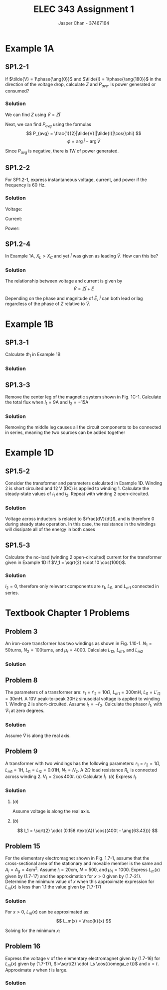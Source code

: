 #+TITLE: ELEC 343 Assignment 1
#+AUTHOR: Jasper Chan - 37467164

#+OPTIONS: num:3

#+LATEX_HEADER: \setlength{\parindent}{0pt}
#+LATEX_HEADER: \setlength{\parindent}{0pt}
#+LATEX_HEADER: \usepackage{steinmetz}
#+LATEX_HEADER: \usepackage{siunitx}
* Example 1A
** SP1.2-1
If $\tilde{V} = 1\phase{\ang{0}}$ and $\tilde{I} = 1\phase{\ang{180}}$ in the direction of the voltage drop, calculate $Z$ and $P_{ave}$.
Is power generated or consumed?
*** Solution
We can find $Z$ using $\tilde{V} = Z\tilde{I}$
\begin{align*}
\tilde{V} &= Z\tilde{I} \\
Z &= \frac{\tilde{V}}{\tilde{I}} \\
&= \frac{(1 \phase{\ang{0}})}{(1\phase{\ang{180}})} \\
&= (1 \phase{\ang{-180}}) \Omega = (-1 + j0) \Omega
\end{align*}

Next, we can find $P_{avg}$ using the formulas
\[
P_{avg} = \frac{1}{2}|\tilde{V}||\tilde{I}|\cos{\phi}
\]
\[
\phi = \arg{\tilde{I}} - \arg{\tilde{V}}
\]

\begin{align*}
P_{avg} &= \frac{1}{2}|(1 \cdot \sqrt{2}) \text{V}||(1 \cdot \sqrt{2}) \text{A}| \cos{(\ang{180} - \ang{0})}\\
&= -1 \text{W}
\end{align*}

Since $P_{avg}$ is negative, there is 1W of power generated.


** SP1.2-2
For SP1.2-1, express instantaneous voltage, current, and power if the frequency is 60 Hz.
*** Solution
Voltage:
\begin{align*}
V &= (1 \text{V}) \cdot \sqrt{2} \cos{\left((2\pi)(60\text{Hz})t\right)} \\
&= \sqrt{2} \cos{(377t)}
\end{align*}

Current:
\begin{align*}
I &= (1 \text{A}) \cdot \sqrt{2} \cos{\left((2\pi)(60\text{Hz})t + \pi\right)} \\
&= \sqrt{2} \cos{(377t + \pi)} 
\end{align*}

Power:
\begin{align*}
P &= IV \\
&= \sqrt{2}\cos{(377t)} \cdot \sqrt{2}\cos{(377t + \pi)} \\
&= 2\left(\cos{(377t)}\cos{(377t + \pi)}\right) \\
&= 2\left(\frac{1}{2}\left(\cos{\left(377t - \left(377t + pi\right)\right)} + \cos{\left(377t + \pi + (377t)\right)}\right)\right) \\
&= \cos{(-pi)} + \cos{\left(754t + \pi\right)} \\
&= -1 + \cos{\left(754t + \pi\right)} \\
\end{align*}

** SP1.2-4
In Example 1A, $X_L > X_C$ and yet $\tilde{I}$ was given as leading $\tilde{V}$. How can this be?

*** Solution
The relationship between voltage and current is given by
\[
\tilde{V} = Z\tilde{I} + \tilde{E}
\]

Depending on the phase and magnitude of $\tilde{E}$, $\tilde{I}$ can both lead or lag regardless of the phase of $Z$ relative to $\tilde{V}$.
* Example 1B
** SP1.3-1
Calculate $\Phi_1$ in Example 1B
*** Solution
\begin{align*}
Ni &= \Re_{ab}(\Phi_1 + \Phi_2) + \Re_{bcda}\Phi_1 \\
\Phi_1 &= \frac{1}{\Re_{ab}}\left(Ni - \Re_{ab}(\Phi_1 + \Phi_2)\right) \\
&= \frac{1}{(358099\text{H}^{-1})} \left( (100)(10\text{A}) - (109419\text{H}^{-1})(2.547 \cdot 10^{-3} \text{Wb})\right) \\
&= 2.014 \cdot 10^{-3} \text{Wb}
\end{align*}

** SP1.3-3
Remove the center leg of the magnetic system shown in Fig. 1C-1.
Calculate the total flux when $I_1 = 9\text{A}$ and $I_2 = -15\text{A}$
*** Solution
Removing the middle leg causes all the circuit components to be connected in series, meaning the two sources can be added together

\begin{align*}
\sum\text{mmf} &= N_1I_1 + N_2I_2 \\
&= (150)(9\text{A}) + (90)(-15\text{A}) \\
&= 0
\end{align*}
* Example 1D
** SP1.5-2
Consider the transformer and parameters calculated in Example 1D.
Winding 2 is short circuited and 12 V (DC) is applied to winding 1.
Calculate the steady-state values of $i_1$ and $i_2$.
Repeat with winding 2 open-circuited.
*** Solution
Voltage across inductors is related to $\frac{dV}{dt}$, and is therefore 0 during steady state operation.
In this case, the resistance in the windings will dissipate all of the energy in both cases
\begin{align*}
i_1 &= \frac{V}{r_1} \\
&= \frac{12 \text{V}}{6 \Omega} \\
&= 2 \text{A} \\
\\
i_2 &= 0 \text{A}
\end{align*}

** SP1.5-3
Calculate the no-load (winding 2 open-circuited) current for the transformer given in Example 1D if $V_1 = \sqrt{2} \cdot 10 \cos{100t}$.
*** Solution
$i_2 = 0$, therefore only relevant components are $r_1$, $L_{l1}$, and $L_{m1}$ connected in series.

\begin{align*}
Z &= r_1 + j\omega_e(L_{l1} + L_{m1}) \\
&= (6 \Omega) + j(100)\left((13.5 \cdot 10^{-3} \text{H}) + (263.9 \cdot 10^{-3} \text{H})\right) \\
&= (6 + j27.74) \Omega = (28.38 \phase{\ang{77.8}}) \Omega \\
\\
\tilde{i}_1 &= \frac{\tilde{V}_1}{Z} \\
&= \frac{(10\phase{\ang{0}})\text{V}}{(28.38 \phase{\ang{77.8}})\Omega} \\
&= 0.352\phase{\ang{-77.8}} \text{A}
\end{align*}

* Textbook Chapter 1 Problems
** Problem 3
An iron-core transformer has two windings as shown in Fig. 1.10-1.
$N_1 = 50 \text{turns}$,
$N_2 = 100 \text{turns}$, and
$\mu_r = 4000$.
Calculate $L_{12}$, $L_{m1}$, and $L_{m2}$
*** Solution
\begin{align*}
\Re_m &= \frac{l}{\mu_{iron}A} \\
&= \frac{4 \cdot (0.3\text{m} - 0.05\text{m})}{(4000)\left(4\pi \cdot 10^{-7} \frac{\text{H}}{\text{m}}\right)(0.05 \text{m})^2} \\
&= 79577 \text{H}^{-1}\\
\\
L_{12} &= \frac{N_1 N_2}{\Re_m} \\
&= \frac{(50)(100)}{79577 \text{H}^{-1}} \\
&= 0.0628 \text{H}\\
\\
L_{m1} &= \frac{N_1^2}{\Re_m} \\
&= \frac{(50)^2}{79577 \text{H}^{-1}} \\
&= 0.0314 \text{H}\\
\\
L_{m2} &= \frac{N_2^2}{\Re_m} \\
&= \frac{(100)^2}{79577 \text{H}^{-1}} \\
&= 0.1257 \text{H}
\end{align*}
** Problem 8
The parameters of a transformer are:
$r_1 = r'_2 = 10 \Omega$,
$L_{m1} = 300 \text{mH}$,
$L_{l1} = L'_{l2} = 30 \text{mH}$.
A $10\text{V}$ peak-to-peak $30 \text{Hz}$ sinusoidal voltage is applied to winding 1.
Winding 2 is short-circuited.
Assume $i_1 = -i'_2$.
Calculate the phasor $\tilde{I}_1$, with $\tilde{V}_1$ at zero degrees.
*** Solution
Assume $\tilde{V}$ is along the real axis.

\begin{align*}
\tilde{V} &= \frac{(10 \text{V})}{2\sqrt{2}} \phase{\ang{0}} \text{V}\\
&= 3.54 \phase{\ang{0}} \text{V}\\
\\
Z &= \sum r + j\omega_e \sum L \\
&= r_1 + r'_2 + j\omega_e(L_{l1} + L'_{l2}) \\
&= (10\Omega) + (10\Omega) + j(2\pi)(30 \text{Hz})((30 \cdot 10^{-3}\text{H}) + (30 \cdot 10^{-3}\text{H}))\\
&=20 + j11.31 \Omega = 22.98 \phase{\ang{29.45}} \Omega \\
\\
\tilde{I} &= \frac{\tilde{V}_1}{Z} \\
&= \frac{3.54 \phase{\ang{0}} \text{V}}{22.98 \phase{\ang{29.45}} \Omega} \\
&= 0.154 \phase{\ang{29.45}} \text{A}
\end{align*}

** Problem 9
A transformer with two windings has the following parameters:
$r_1 = r_2 = 1 \Omega$,
$L_{m1} = 1 \text{H}$,
$L_{l1} = L_{l2} = 0.01 \text{H}$,
$N_1 = N_2$.
A $2\Omega$ load resistance $R_L$ is connected across winding 2.
$V_1 = 2\cos{400t}$.
($a$) Calculate $\tilde{I}_1$.
($b$) Express $I_1$.
*** Solution
\begin{align*}
\omega_e &= 400 \\
X_{m1} &= \omega_e L\\
&= (400) (1) \\
&= 400 \Omega \\
\end{align*}

**** ($a$)
Assume voltage is along the real axis.
\begin{align*}
\tilde{V}_1 &= \frac{2}{\sqrt{2}} \phase{\ang{0}} \text{V}\\
&= \sqrt{2} \phase{\ang{0}} \text{V} \\
\\
\tilde{I}_1 &= \frac{\tilde{V}_1}{Z} \\
&= \frac{\tilde{V}_1}{(r_1 + r_2 + R_L) + j\omega_e(L_{l1} + L_{l2})} \\
&= \frac{\sqrt{2} \phase{\ang{0}} \text{V}}{((1\Omega) + (1\Omega) + (2\Omega)) + j(400)((0.01 \text{H}) + (0.01 \text{H}))} \\
&= \frac{\sqrt{2} \phase{\ang{0}} \text{V}}{(4 + j8)\Omega} \\
&= \frac{\sqrt{2} \phase{\ang{0}} \text{V}}{8.944 \phase{\ang{63.43}}\Omega} \\
&= 0.158 \phase{\ang{-63.43}} \text{A}
\end{align*}
**** ($b$)
\[
I_1 = \sqrt{2} \cdot (0.158 \text{A}) \cos{(400t - \ang{63.43})}
\]
** Problem 15
For the elementary electromagnet shown in Fig. 1.7-1, assume that the cross-sectional area of the stationary and movable member is the same and $A_i = A_g = 4 \text{cm}^2$.
Assume
$l_i = 20 \text{cm}$,
$N = 500$, and 
$\mu_{ri} = 1000$.
Express $L_m(x)$ given by (1.7-17) and the approximation for $x > 0$ given by (1.7-21).
Determine the minimum value of $x$ when this approximate expression for $L_m(x)$ is less than 1.1 the value given by (1.7-17)
*** Solution

\begin{align*}
L_m(x) &= \frac{k}{k_0 + x} \\
\\
k &= \frac{N^2 \mu_0 A_i}{2} \\
k &= \frac{(500)^2(4 \cdot 10^{-4})(4\pi \cdot 10^{-7})}{2}\\
&= 2\pi \cdot 10^{-5}\\
\\
k_0 &= \frac{l_i}{2\mu_{ri}} \\
&= \frac{(0.2)}{2(1000)} \\
&= 10^{-4}
\end{align*}

For $x > 0$, $L_m(x)$ can be approximated as:
\[
L_m(x) = \frac{k}{x}
\]

Solving for the minimum $x$:

\begin{align*}
\frac{k}{x} &= 1.1 \frac{k}{k_0 + x} \\
(k_0 + x)k &= 1.1 kx \\
k \cdot k_x + kx &= 1.1kx \\
0.1kx &= k \cdot k_x \\
x &= \frac{k_x}{0.1} \\
&= \frac{(10^{-4})}{0.1} \\ 
&= 0.001 \text{m}
\end{align*}

** Problem 16
Express the voltage $v$ of the elementary electromagnet given by (1.7-16) for $L_m(x)$ given by (1.7-17), $i=\sqrt{2} \cdot I_s \cos{(\omega_e t)}$ and $x=t$.
Approximate $v$ when $t$ is large.
*** Solution
\begin{align*}
v &= ri + \left(L_1 + L_m(x)\right)\frac{di}{dt} + i\frac{dL_m(x)}{dx}\frac{dx}{dt} \\
\\
L_m(x) &= \frac{k}{k_0 + x} \\
\\
\frac{dL_m(x)}{dx} &= \frac{-k}{(k_0 + x)^2} \\
\\
\frac{di}{dt} &= \frac{d}{dt}\left(\sqrt{2} \cdot I_s \cos(\omega_e t)\right) \\
&= -\sqrt{2}\cdot\omega_eI_s\sin{(\omega_et)}\\
\end{align*}

\begin{align*}
\lim_{x\to\infty}L_m(x) &= 0\\
\\
\lim_{x\to\infty}\frac{dL_m(x)}{dx} &= 0\\
\\
\lim_{x\to\infty}v &= ri + (L_1 + 0)\frac{di}{dt} + i(0)\frac{dx}{dt} \\
&= ri + L_1 \frac{di}{dt} \\
&= r\left(\sqrt{2} \cdot I_s \cos{(\omega_et)}\right) - L_1\left(\sqrt{2} \cdot \omega_e I_s \sin{(\omega_et)}\right)
\end{align*}




